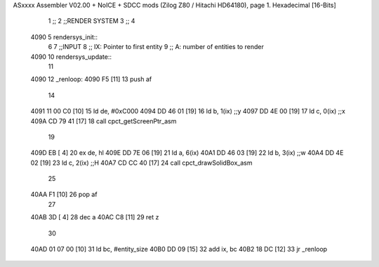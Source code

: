 ASxxxx Assembler V02.00 + NoICE + SDCC mods  (Zilog Z80 / Hitachi HD64180), page 1.
Hexadecimal [16-Bits]



                              1 ;;
                              2 ;;RENDER SYSTEM
                              3 ;;
                              4 
   4090                       5 rendersys_init::
                              6 
                              7 ;;INPUT
                              8 ;;  IX: Pointer to first entity
                              9 ;;   A: number of entities to render
   4090                      10 rendersys_update::
                             11 
   4090                      12 _renloop:
   4090 F5            [11]   13     push af
                             14 
   4091 11 00 C0      [10]   15     ld de, #0xC000
   4094 DD 46 01      [19]   16     ld  b, 1(ix)    ;;y
   4097 DD 4E 00      [19]   17     ld  c, 0(ix)    ;;x
   409A CD 79 41      [17]   18     call cpct_getScreenPtr_asm
                             19 
   409D EB            [ 4]   20     ex de, hl
   409E DD 7E 06      [19]   21     ld  a, 6(ix)
   40A1 DD 46 03      [19]   22     ld  b, 3(ix)    ;;w
   40A4 DD 4E 02      [19]   23     ld  c, 2(ix)    ;;H
   40A7 CD CC 40      [17]   24     call cpct_drawSolidBox_asm
                             25 
   40AA F1            [10]   26     pop af
                             27 
   40AB 3D            [ 4]   28     dec a
   40AC C8            [11]   29     ret z
                             30 
   40AD 01 07 00      [10]   31     ld bc, #entity_size
   40B0 DD 09         [15]   32     add ix, bc
   40B2 18 DC         [12]   33     jr _renloop
